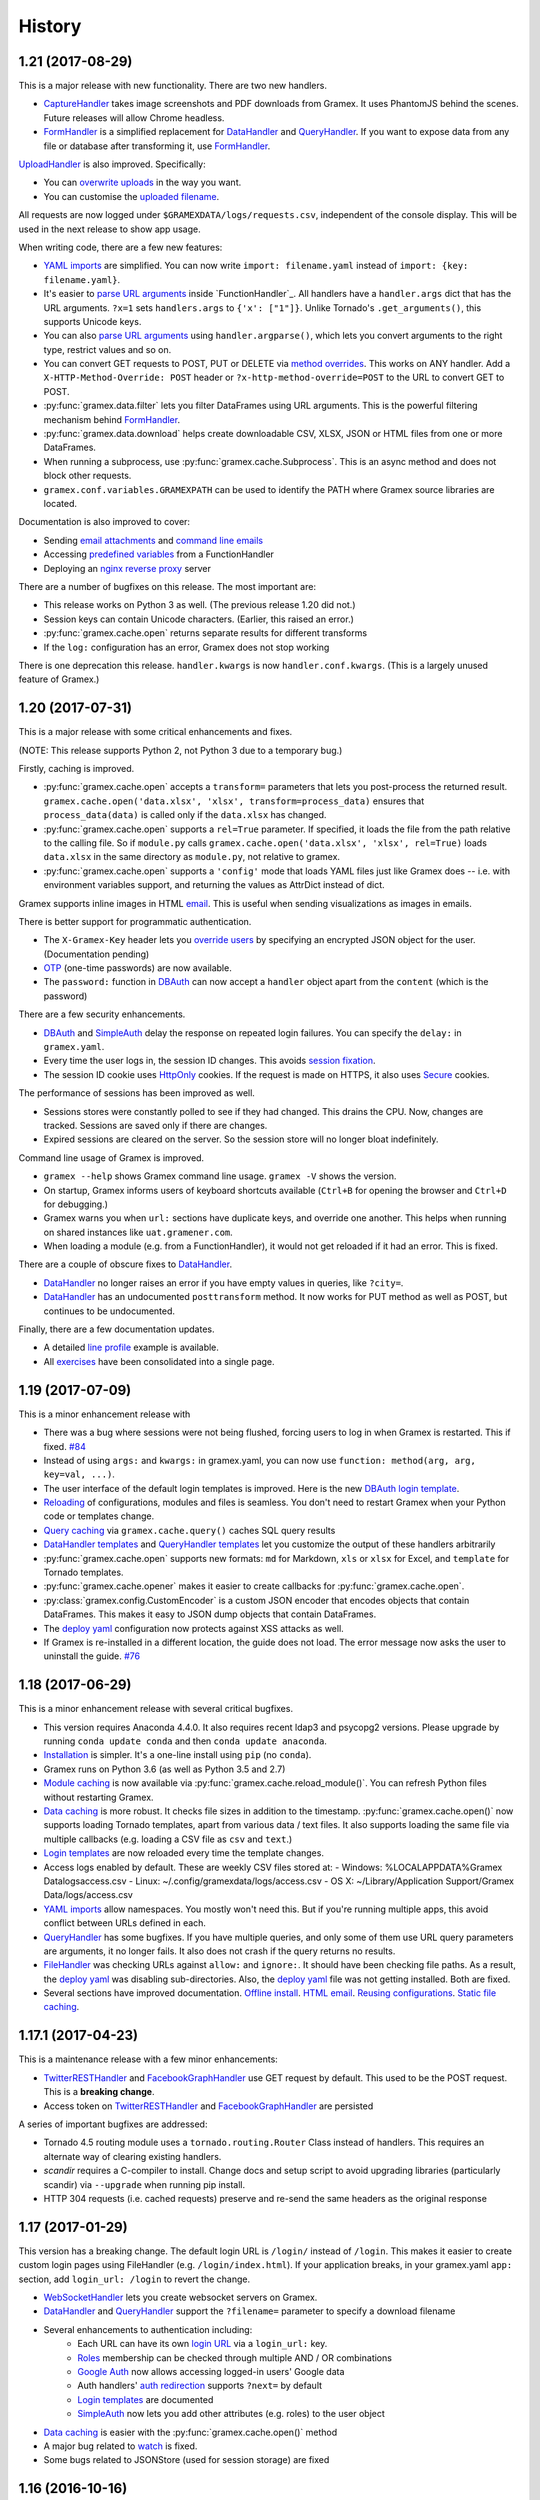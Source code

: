 .. :changelog:

History
-------

1.21 (2017-08-29)
~~~~~~~~~~~~~~~~~
This is a major release with new functionality. There are two new handlers.

- `CaptureHandler`_ takes image screenshots and PDF downloads from Gramex. It
  uses PhantomJS behind the scenes. Future releases will allow Chrome headless.
- `FormHandler`_ is a simplified replacement for `DataHandler`_ and
  `QueryHandler`_. If you want to expose data from any file or database after
  transforming it, use `FormHandler`_.

`UploadHandler`_ is also improved. Specifically:

- You can `overwrite uploads`_ in the way you want.
- You can customise the `uploaded filename`_.

All requests are now logged under ``$GRAMEXDATA/logs/requests.csv``, independent
of the console display. This will be used in the next release to show app usage.

When writing code, there are a few new features:

- `YAML imports`_ are simplified. You can now write ``import: filename.yaml``
  instead of ``import: {key: filename.yaml}``.
- It's easier to `parse URL arguments`_ inside `FunctionHandler`_. All handlers
  have a ``handler.args`` dict that has the URL arguments. ``?x=1`` sets
  ``handlers.args`` to ``{'x': ["1"]}``. Unlike Tornado's ``.get_arguments()``,
  this supports Unicode keys.
- You can also `parse URL arguments`_ using ``handler.argparse()``, which lets
  you convert arguments to the right type, restrict values and so on.
- You can convert GET requests to POST, PUT or DELETE via  `method overrides`_.
  This works on ANY handler. Add a ``X-HTTP-Method-Override: POST`` header or
  ``?x-http-method-override=POST`` to the URL to convert GET to POST.
- :py:func:`gramex.data.filter` lets you filter DataFrames using URL arguments.
  This is the powerful filtering mechanism behind `FormHandler`_.
- :py:func:`gramex.data.download` helps create downloadable CSV, XLSX, JSON or
  HTML files from one or more DataFrames.
- When running a subprocess, use :py:func:`gramex.cache.Subprocess`. This is an
  async method and does not block other requests.
- ``gramex.conf.variables.GRAMEXPATH`` can be used to identify the PATH where
  Gramex source libraries are located.

Documentation is also improved to cover:

- Sending `email attachments`_ and `command line emails`_
- Accessing `predefined variables`_ from a FunctionHandler
- Deploying an `nginx reverse proxy`_ server

There are a number of bugfixes on this release. The most important are:

- This release works on Python 3 as well. (The previous release 1.20 did not.)
- Session keys can contain Unicode characters. (Earlier, this raised an error.)
- :py:func:`gramex.cache.open` returns separate results for different transforms
- If the ``log:`` configuration has an error, Gramex does not stop working

There is one deprecation this release. ``handler.kwargs`` is now
``handler.conf.kwargs``. (This is a largely unused feature of Gramex.)


1.20 (2017-07-31)
~~~~~~~~~~~~~~~~~
This is a major release with some critical enhancements and fixes.

(NOTE: This release supports Python 2, not Python 3 due to a temporary bug.)

Firstly, caching is improved.

- :py:func:`gramex.cache.open` accepts a ``transform=`` parameters that lets you
  post-process the returned result. ``gramex.cache.open('data.xlsx', 'xlsx',
  transform=process_data)`` ensures that ``process_data(data)`` is called only if
  the ``data.xlsx`` has changed.
- :py:func:`gramex.cache.open` supports a ``rel=True`` parameter. If specified,
  it loads the file from the path relative to the calling file. So if
  ``module.py`` calls ``gramex.cache.open('data.xlsx', 'xlsx', rel=True)`` loads
  ``data.xlsx`` in the same directory as ``module.py``, not relative to gramex.
- :py:func:`gramex.cache.open` supports a ``'config'`` mode that loads YAML files
  just like Gramex does -- i.e. with environment variables support, and returning
  the values as AttrDict instead of dict.

Gramex supports inline images in HTML `email`_. This is useful when sending
visualizations as images in emails.

There is better support for programmatic authentication.

- The ``X-Gramex-Key`` header lets you `override users`_ by specifying an
  encrypted JSON object for the user. (Documentation pending)
- `OTP`_ (one-time passwords) are now available.
- The ``password:`` function in `DBAuth`_ can now accept a ``handler`` object
  apart from the ``content`` (which is the password)

There are a few security enhancements.

- `DBAuth`_ and `SimpleAuth`_ delay the response on repeated login failures.
  You can specify the ``delay:`` in ``gramex.yaml``.
- Every time the user logs in, the session ID changes. This avoids
  `session fixation`_.
- The session ID cookie uses `HttpOnly`_ cookies. If the request is made on
  HTTPS, it also uses `Secure`_ cookies.

The performance of sessions has been improved as well.

- Sessions stores were constantly polled to see if they had changed. This drains
  the CPU. Now, changes are tracked. Sessions are saved only if there are
  changes.
- Expired sessions are cleared on the server. So the session store will no longer
  bloat indefinitely.

Command line usage of Gramex is improved.

- ``gramex --help`` shows Gramex command line usage. ``gramex -V`` shows the version.
- On startup, Gramex informs users of keyboard shortcuts available (``Ctrl+B`` for opening the browser and ``Ctrl+D`` for debugging.)
- Gramex warns you when ``url:`` sections have duplicate keys, and override one
  another. This helps when running on shared instances like ``uat.gramener.com``.
- When loading a module (e.g. from a FunctionHandler), it would not get reloaded
  if it had an error. This is fixed.

There are a couple of obscure fixes to `DataHandler`_.

- `DataHandler`_ no longer raises an error if you have empty values in queries,
  like ``?city=``.
- `DataHandler`_ has an undocumented ``posttransform`` method. It now works for
  PUT method as well as POST, but continues to be undocumented.

Finally, there are a few documentation updates.

- A detailed `line profile`_ example is available.
- All `exercises`_ have been consolidated into a single page.


1.19 (2017-07-09)
~~~~~~~~~~~~~~~~~
This is a minor enhancement release with

- There was a bug where sessions were not being flushed, forcing users to log in
  when Gramex is restarted. This if fixed.
  `#84 <https://code.gramener.com/s.anand/gramex/issues/84>`_
- Instead of using ``args:`` and ``kwargs:`` in gramex.yaml, you can now use
  ``function: method(arg, arg, key=val, ...)``.
- The user interface of the default login templates is improved. Here is the new
  `DBAuth login template`_.
- `Reloading`_ of configurations, modules and files is seamless. You don't need
  to restart Gramex when your Python code or templates change.
- `Query caching`_ via ``gramex.cache.query()`` caches SQL query results
- `DataHandler templates`_ and `QueryHandler templates`_ let you customize the
  output of these handlers arbitrarily
- :py:func:`gramex.cache.open` supports new formats: ``md`` for Markdown, ``xls`` or
  ``xlsx`` for Excel, and ``template`` for Tornado templates.
- :py:func:`gramex.cache.opener` makes it easier to create callbacks for
  :py:func:`gramex.cache.open`.
- :py:class:`gramex.config.CustomEncoder` is a custom JSON encoder that encodes
  objects that contain DataFrames. This makes it easy to JSON dump objects that
  contain DataFrames.
- The `deploy yaml`_ configuration now protects against XSS attacks as well.
- If Gramex is re-installed in a different location, the guide does not load. The
  error message now asks the user to uninstall the guide.
  `#76 <https://code.gramener.com/s.anand/gramex/issues/76>`_


1.18 (2017-06-29)
~~~~~~~~~~~~~~~~~
This is a minor enhancement release with several critical bugfixes.

- This version requires Anaconda 4.4.0. It also requires recent ldap3 and
  psycopg2 versions. Please upgrade by running ``conda update conda`` and then
  ``conda update anaconda``.
- `Installation`_ is simpler. It's a one-line install using ``pip`` (no ``conda``).
- Gramex runs on Python 3.6 (as well as Python 3.5 and 2.7)
- `Module caching`_ is now available via :py:func:`gramex.cache.reload_module()`.
  You can refresh Python files without restarting Gramex.
- `Data caching`_ is more robust. It checks file sizes in addition to the
  timestamp. :py:func:`gramex.cache.open()` now supports loading Tornado
  templates, apart from various data / text files. It also supports loading the
  same file via multiple callbacks (e.g. loading a CSV file as ``csv`` and
  ``text``.)
- `Login templates`_ are now reloaded every time the template changes.
- Access logs enabled by default. These are weekly CSV files stored at:
  - Windows: %LOCALAPPDATA%\Gramex Data\logs\access.csv
  - Linux: ~/.config/gramexdata/logs/access.csv
  - OS X: ~/Library/Application Support/Gramex Data/logs/access.csv
- `YAML imports`_ allow namespaces. You mostly won't need this. But if you're
  running multiple apps, this avoid conflict between URLs defined in each.
- `QueryHandler`_ has some bugfixes. If you have multiple queries, and only some
  of them use URL query parameters are arguments, it no longer fails. It also
  does not crash if the query returns no results.
- `FileHandler`_ was checking URLs against ``allow:`` and ``ignore:``. It should
  have been checking file paths. As a result, the `deploy yaml`_ was disabling
  sub-directories. Also, the `deploy yaml`_ file was not getting installed. Both
  are fixed.
- Several sections have improved documentation.
  `Offline install`_.
  `HTML email`_.
  `Reusing configurations`_.
  `Static file caching`_.


1.17.1 (2017-04-23)
~~~~~~~~~~~~~~~~~~~
This is a maintenance release with a few minor enhancements:

- `TwitterRESTHandler`_ and `FacebookGraphHandler`_ use GET request by default.
  This used to be the POST request. This is a **breaking change**.
- Access token on `TwitterRESTHandler`_ and `FacebookGraphHandler`_ are persisted

A series of important bugfixes are addressed:

- Tornado 4.5 routing module uses a ``tornado.routing.Router`` Class instead of
  handlers. This requires an alternate way of clearing existing handlers.
- `scandir` requires a C-compiler to install. Change docs and setup script to
  avoid upgrading libraries (particularly scandir) via ``--upgrade`` when running
  pip install.
- HTTP 304 requests (i.e. cached requests) preserve and re-send the same headers
  as the original response


1.17 (2017-01-29)
~~~~~~~~~~~~~~~~~

This version has a breaking change. The default login URL is ``/login/`` instead
of ``/login``. This makes it easier to create custom login pages using
FileHandler (e.g. ``/login/index.html``). If your application breaks, in your
gramex.yaml ``app:`` section, add ``login_url: /login`` to revert the change.

- `WebSocketHandler`_ lets you create websocket servers on Gramex.
- `DataHandler`_ and `QueryHandler`_ support the ``?filename=`` parameter to specify a download filename
- Several enhancements to authentication including:
    - Each URL can have its own `login URL`_ via a ``login_url:`` key.
    - `Roles`_ membership can be checked through multiple AND / OR combinations
    - `Google Auth`_ now allows accessing logged-in users' Google data
    - Auth handlers' `auth redirection`_ supports ``?next=`` by default
    - `Login templates`_ are documented
    - `SimpleAuth`_ now lets you add other attributes (e.g. roles) to the user object
- `Data caching`_ is easier with the :py:func:`gramex.cache.open()` method
- A major bug related to `watch`_ is fixed.
- Some bugs related to JSONStore (used for session storage) are fixed


1.16 (2016-10-16)
~~~~~~~~~~~~~~~~~

- Add a `deploy yaml`_ configuration that makes your deployment automatically more secure
- `QueryHandler`_ supports INSERT/UPDATE/DELETE statements as well via POST requests.
- The `email`_ service accepts [attachments from strings](https://learn.gramener.com/gramex/gramex.services.html#gramex.services.emailer.message)
- `LDAPAuth`_ can [bind as an admin](https://learn.gramener.com/guide/auth/#bind-ldap-login) and log in as any user
- Configuration in the ``handlers:`` section percolates to other handlers
- `UploadHandler`_ transforms accept handler as a second cargument in addition to metadata
- Fixed bugs to improve security, reduce the CPU usage, better JSON handling for binary data, HDF5store corruption, multiple email recipients, caching 304 responses,


1.15 (2016-08-21)
~~~~~~~~~~~~~~~~~

- `DataHandler`_ supports a ``?q=`` parameter that searches all text columns
- `QueryHandler`_ supports multiple SQL queries in a single request
- `DataHandler`_ and `QueryHandler`_ support a ``?format=xlsx`` to download as
  Excel. In QueryHandler, multiple SQL queries translate to multiple sheets
- `TwitterStream`_ scheduler can now write to SQLAlchemy databases, as well as
  run a custom function when it receives a tweet
- The `watch`_ service supports wildcards and directories in paths. You can watch
  for changes to a pattern of files or any files under a directory
- :py:func:`gramex.transforms.flattener` transform that flattens JSON hierarchies based
  on a custom field mapping
- :py:func:`gramex.init` supports a ``force_reload=True`` that reloads services.
  To support this, :py:func:`gramex.transforms.build_transform` is no longer cached.

1.14 (2016-08-11)
~~~~~~~~~~~~~~~~~

- `TwitterStream`_ is a scheduler function that provides Twitter Streaming API
  support.
- `FacebookGraphHandler`_ lets you use the Facebook data via the Graph API.
- `QueryHandler`_ lets you execute arbitrary SQL queries with parameters.
- `DataHandler`_ accepts a ``?count=1`` parameter and returns an ``X-Count``
  HTTP header that has the number of rows in the query (ignoring limit/offset).
- All handlers support an ``xsrf_cookies: false`` to disable XSRF cookies for a
  specific handler.
- Add a ``template: "*.html"`` to `FileHandler`_ kwargs to render all HTML files
  as Tornado templates. ``template: true`` renders all files as templates.


1.13 (2016-08-01)
~~~~~~~~~~~~~~~~~

- All handlers support custom `error handlers`_. You can show custom 404, 500
  pages.
- `SimpleAuth`_ is an extremely simple login handler you can use for testing
- `ProcessHandler`_ supports the ``redirect:`` config (used by many handlers)
  to redirect the user after the process is executed.
- `DataHandler`_ supports a ``thread: false``. This switches to a synchronous
  version that is (currently) less buggy.
- Variables can be assigned different values in different environments via a
  simple `conditional variables`_ syntax.

1.12 (2016-07-21)
~~~~~~~~~~~~~~~~~

* `DBAuth`_ features a forgot password feature.
* `FileHandler`_ supports ``POST`` and other HTTP methods via the ``methods:``
  configuration. ``POST`` is now available by default.
* The ``cache:`` key supports user attributes. You can cache responses based on
  the user.
* Gramex loads a bit faster by importing slow modules (e.g. Pandas) only if
  required.

1.11 (2016-07-15)
~~~~~~~~~~~~~~~~~

* A data browser app is ready. Run ``gramex install databrowser`` and then
  ``gramex run databrowser`` to run it at any time.
* `UploadHandler`_ allows users to upload and manage files.
* `TwitterRESTHandler`_ allows end-users to log in and use their own access.
  tokens. It can also limit the API to just a single method.
* By default, `TwitterAuth`_ redirects users back to the same URL that initiated
  the login request.
* The `email`_ service allows developers to send emails via SMTP services (e.g.
  GMail, Yahoo, etc.)
* ``gramex setup`` can be run in any directory to run the `apps`_ setup. It runs
  ``setup.sh``, ``setup.py``, ``Makefile``, ``npm install``, ``bower install``,
  etc.
* If an app has ``requirements.txt``, the `apps`_ setup also runs ``pip install
  -r requirements.txt``.
* The ``template:`` config is now optional for `LDAPAuth`_ and `DBAuth`_. A
  built-in (but minimal) login screen is available by default.
* The ``redirect:`` config (used by many handlers) supports relative URLs.
* Gramex's log no longer shows the user name on the console by default. This was
  making the request logs quite long.

1.10 (2016-07-01)
~~~~~~~~~~~~~~~~~

* `DataHandler`_ can now write back into relational databases. This lets you
  create form-based applications easily.
* `DataHandler`_ displays only the first 100 rows by default. (It used to
  display the entire table, which was slow.)
* `DataHandler`_ caches metadata (i.e. table column names) until restarted or
  until ``gramex.yaml`` changes. This speeds up DataHandler considerably.
* `TwitterRESTHandler`_ lets you access the Twitter API easily without blocking
  the server.
* You can add ``set_xsrf: true`` to the ``kwargs:`` of any URL handler. This
  sets the XSRF cookie when the URL is loaded.
* If ``gramex.yaml`` has duplicate keys, Gramex raises an error, warning you
  up-front.
* The ``handlers.BaseHandler.log.format`` config lets you define the application
  log format. The default value is
  ``'%(status)d %(method)s %(uri)s (%(ip)s) %(duration).1fms %(user)s'``. It can
  be overridden to use any other format.


1.0.9 (2016-06-15)
~~~~~~~~~~~~~~~~~~

* Gramex supports `sessions`_. Whether a user is logged in or not,
  ``handler.session`` is a persistent dictionary that you can use to store
  information against that user session.
* Users can log in via LDAP and ActiveDirectory using the `LDAPAuth`_ handler.
* Users can log in via any database table containing user IDs and passwords
  using the `DBAuth`_ handler.
* All auth handlers support a consistent `auth redirection`_, allowing apps to
  redirect them to the right page after login.
* Users can log out via the `LogoutHandler`_.
* User login is logged via `auth logging`_ to a CSV file.
* When a user logs in, you can perform custom actions (such as logging them out
  of other sessions)
* All URLs support `authorization`_ via an `auth:` section. You can check if the
  user is member of a group, or any arbitrary condition defined as a Python
  function.
* `FileHandler`_ allows you to `ignore files`_ matching a pattern.
* Gramex automatically logs startup and shutdown events using the ``eventlog:``
  service. It checks the `Gramex update page`_ daily for updates, and uploads
  the event log.
* A new ``none`` pre-defined `log`_ handler is available. It ignores log events.
* ``gramex update <app>`` re-installs the app.
* Press ``Ctrl+B`` on the console to start the browser (in case you forgot
  ``--browser``.)

1.0.8 (2016-06-01)
~~~~~~~~~~~~~~~~~~

* Gramex supports installation of `apps`_. You can run ``gramex install <app>
  <url>`` to install an app from a folder, git repo, URL, etc. Apps can define
  setup scripts (such as bower install, etc.) which will be executed after the
  app is installed. ``gramex uninstall <app>`` uninstalls the app
* Apps are run via ``gramex run <app>``. Local apps are run via ``gramex run
  <app> --target=DIR``. Any command line options (e.g. ``--listen.port=8888`` or
  ``--browser=true``) will be stored and re-used with the next ``gramex run
  <app>``.
* The new `debug`_ module has two timer methods ``gramex.debug.timer`` and
  ``gramex.debug.Timer``, and a line profiler decorator
  ``gramex.debug.lineprofile``. These will help profile your functions.
* Press ``Ctrl+D`` on the Gramex console to start the interactive IPython
  debugger. This freezes Gramex and lets you run commands inside Gramex.
* Run ``gramex --debug.exception=true`` to start the debugger when any handler
  encounters an exception.
* `FileHandler`_ supports pattern mapping. This makes it easier to flexibly map
  URL patterns to filenames.
* ``gramex.yaml`` can use two new variables: ``$GRAMEXPATH`` -- the path where
  Gramex is installed, and ``$GRAMEXDATA`` -- the path where Gramex apps are
  installed by default.
* You can override values after an ``import:`` in ``gramex.yaml``.
* Console logs are now in colour on all platforms.
* ``Ctrl+C`` will shutdown Gramex gracefully. You no longer need ``Ctrl+Break``.

There are two changes that may disrupt your code:

* If you have invalid functions in ``gramex.yaml``, Gramex will no longer run.
  Remove or fix them.
* Files served by Gramex's ``default`` FileHandler are cached on the browser for
  1 minute. Press ``Ctrl+F5`` to reload. Override the ``default`` FileHandler to
  change this behaviour.


1.0.7 (2016-05-15)
~~~~~~~~~~~~~~~~~~

* We have a new `JSONHandler`_ that implements a JSON store. It is similar to
  the `Firebase API`_. It lets you save, modify and retrieve any JSON structure.
  It is intended for small data (typically under 1MB) like settings.
* All handlers support `caching`_. Any request can be cached for a fixed
  duration. The cache can be in-memory or disk-based (shareable across
  instances) and both caches have a size limit imposed. The cache key can also
  be configured.
* The `scheduler`_ supports threads. Using the ``thread: true`` configuration
  runs the scheduled task in a separate thread.
* The `log`_ section now supports 2 additional handlers (apart from ``console``).
    * ``access-log`` writes information logs to a CSV file ``access.csv``
    * ``warn-log`` writes warnings to a CSV file ``warn.csv``
* A new ``threadpool:`` service has been added. This is used internally by
  services to run code in a separate thread. You can use ``threapool.workers``
  to specify the number of concurrent threads that are allowed.
* Gramex handlers are now passed a ``name`` and ``conf`` parameter which
  identifies the name and configuration used to create them.
* The ``AuthHandler`` falls back to weaker HTTPS certificate verification --
  specifically if Google authentication fails due to older HTTPS certificates on
  systems.


1.0.6 (2016-05-01)
~~~~~~~~~~~~~~~~~~

* In the ``app:`` section, the ``browser:`` key accepts either ``true`` or any
  URL. If a URL is provided, it opens the browser at that URL on startup. If
  ``true``, it opens the browser to the home page of the application.
* Gramex config variables (in the ``variables:`` section) may contain other
  variables. For example, you can define a variable ``HOME`` in a
  ``config.yaml``. This can be re-used in the variables section of an imported
  YAML file as ``$HOME``.
* Config variables can be computed using the ``function:`` parameter. For
  example, ``VAR: {function: module.fn}`` will run ``module.fn()`` and assign
  ``$VAR`` the returned value.
* `FileHandler`_ supports an ``index_template:`` key that allows customised
  directory listings. It can be any custom-styled HTML file that uses ``$path``
  and ``$body`` respectively to represent the full path to the directory and the
  contents of the directory.
* `DataHandler`_ is now asynchronous. Requests won't be blocked while queries run.
* `ProcessHandler`_ accepts ``stdout`` and ``stderr`` parameters. These can be
  ``false`` to ignore the output, or set to any file name (to save the output /
  errors in that file.) The default for ``stdout`` and ``stderr`` is ``pipe``,
  which sends the output to the browser.
* Gramex defers loading of services to ensure a faster initial loading time.
* Gramex guide is a part of Gramex. There's no need to install it separately.


1.0.5 (2016-04-15)
~~~~~~~~~~~~~~~~~~

* Gramex config YAML files support custom variables. You can define a variable
  in the ``variables:`` section and use it as ``$VARIABLE`` anywhere in the YAML
  file, its imports or in subsequent layers. They default to environment
  variables.
* You can use the pre-defined variables ``$YAMLFILE`` (current YAML file name),
  ``$YAMLPATH`` (current YAML directory), and ``$YAMLURL`` (relative URL path
  from where Gramex is running to current YAML directory) in your template.
* Command line arguments override the ``app:`` configuration. So running
  ``gramex --listen.port=8999`` from the command line will run Gramex on port
  8999, irrespective of the port configuration.
* Add a ``browser: true`` to automatically start the browser on Gramex launch.
  You can also use ``gramex --browser=true``.
* `ProcessHandler`_ implemented. It runs any program as a sub-process and
  streams the output to the request.
* ``FunctionHandler`` accepts co-routines for asynchronous processing. Functions
  can also ``yield`` strings that will be immediately written and flushed,
  providing a streaming interface.
* `FileHandler`_ accepts multiple ``path`` as an array. The output of these
  files are concatenated after transformated.
* In the `FileHandler`_ config, you can use ``pattern: /abc`` instead of
  ``pattern: /(abc)`` if you are mapping a single URL to a single path.
* `FileHandler`_ supports ``function: template`` in the transforms section.
  This treats the file as a tornado template and renders the output.
* `FileHandler`_ directory listing looks prettier now.
* `DataHandler`_ supports ``like`` and ``notlike`` operations.
* The `watch`_ section of ``gramex.yaml`` allows you to trigger events when
  files are changed.


1.0.4 (2016-03-30)
~~~~~~~~~~~~~~~~~~

* ``FunctionHandler`` supports co-routines and works asynchronously
* `FileHandler`_ is the new name for ``DirectoryHandler`` (both will work)
* Implement authentication via Google, Twitter and Facebook OAuth
* Simpler installation steps


1.0.3 (2016-01-18)
~~~~~~~~~~~~~~~~~~

* Implement ``DataHandler`` that displays data from databases (via
  `SQLAlchemy <http://www.sqlalchemy.org/>`__ and `Blaze <http://blaze.pydata.org/>`__)
* ``DirectoryHandler``:
    - lets gramex.yaml specify input file encoding (defaults to UTF-8)
    - takes both content as well as the handler as input
* gramex.yaml URL priority can be specified explicitly using ``priority:``

1.0.2 (2015-10-11)
~~~~~~~~~~~~~~~~~~

* Implement ``FunctionHandler`` that renders any function
* ``DirectoryHandler`` transforms files (e.g. converting Markdown or YAML to
  HTML)
* ``gramex.transforms.badgerfish`` transform converts YAML to HTML
* When a configuration file is changed, it is reloaded immediately
* Document Gramex at https://learn.gramener.com/gramex/
* Add test cases for handlers

1.0.1 (2015-09-09)
~~~~~~~~~~~~~~~~~~

* Is a directory-browsing webserver (``gramex.handlers.DirectoryHandler``)
* Works with Python 3 in addition to Python 2
* Add test cases with full coverage for ``gramex.config`` and
  ``gramex.confutil``
* Logs display friendly dates, and absolute paths instead of relative paths

1.0.0 (2015-09-08)
~~~~~~~~~~~~~~~~~~

* First release of core server


.. _Firebase API: https://www.firebase.com/docs/rest/api/
.. _JSONHandler: https://learn.gramener.com/guide/jsonhandler/
.. _FileHandler: https://learn.gramener.com/guide/filehandler/
.. _DataHandler: https://learn.gramener.com/guide/datahandler/
.. _ProcessHandler: https://learn.gramener.com/guide/processhandler/
.. _QueryHandler: https://learn.gramener.com/guide/queryhandler/
.. _TwitterRESTHandler: https://learn.gramener.com/guide/twitterresthandler/
.. _FacebookGraphHandler: https://learn.gramener.com/guide/facebookgraphhandler/
.. _LogoutHandler: https://learn.gramener.com/guide/auth/#log-out
.. _WebSocketHandler: https://learn.gramener.com/guide/websockethandler/
.. _LDAPAuth: https://learn.gramener.com/guide/auth/#ldap
.. _Google Auth: https://learn.gramener.com/guide/auth/#google-auth
.. _DBAuth: https://learn.gramener.com/guide/auth/#database-auth
.. _SimpleAuth: https://learn.gramener.com/guide/auth/#simple-auth
.. _TwitterAuth: https://learn.gramener.com/guide/auth/#twitter-auth
.. _TwitterStream: https://learn.gramener.com/guide/twitterresthandler/#twitter-streaming
.. _UploadHandler: https://learn.gramener.com/guide/uploadhandler/
.. _CaptureHandler: https://learn.gramener.com/guide/capturehandler/
.. _FormHandler: https://learn.gramener.com/guide/formhandler/
.. _caching: https://learn.gramener.com/guide/cache/
.. _scheduler: https://learn.gramener.com/guide/scheduler/
.. _log: https://learn.gramener.com/guide/config/#logging
.. _apps: https://learn.gramener.com/guide/apps/
.. _debug: https://learn.gramener.com/guide/debug/
.. _sessions: https://learn.gramener.com/guide/auth/#sessions
.. _login actions: https://learn.gramener.com/guide/auth/#login-actions
.. _auth logging: https://learn.gramener.com/guide/auth/#logging
.. _authorization: https://learn.gramener.com/guide/auth/#authorization
.. _Gramex update page: https://gramener.com/gramex-update/
.. _ignore files: https://learn.gramener.com/guide/filehandler/#ignore-files
.. _auth redirection: https://learn.gramener.com/guide/config/#redirection
.. _email: https://learn.gramener.com/guide/email/
.. _conditional variables: https://learn.gramener.com/guide/config/#conditional-variables
.. _error handlers: https://learn.gramener.com/guide/config/#error-handlers
.. _watch: https://learn.gramener.com/guide/watch/
.. _deploy yaml: https://learn.gramener.com/guide/deploy/#security
.. _Login templates: https://learn.gramener.com/guide/auth/#login-templates
.. _login URL: https://learn.gramener.com/guide/auth/#login-urls
.. _Roles: https://learn.gramener.com/guide/auth/#roles
.. _Data caching: https://learn.gramener.com/guide/cache/#data-caching
.. _Module caching: https://learn.gramener.com/guide/cache/#module-caching
.. _YAML imports: https://learn.gramener.com/guide/config/#yaml-imports
.. _Installation: https://learn.gramener.com/guide/install/
.. _Offline install: https://learn.gramener.com/guide/install/#offline-install
.. _HTML email: https://learn.gramener.com/guide/email/#html-email
.. _Reusing configurations: https://learn.gramener.com/guide/config/#reusing-configurations
.. _Static file caching: https://learn.gramener.com/guide/cache/#cache-static-files
.. _query caching: https://learn.gramener.com/guide/cache/#query-caching
.. _DataHandler templates: https://learn.gramener.com/guide/datahandler/#datahandler-templates
.. _QueryHandler templates: https://learn.gramener.com/guide/queryhandler/#queryhandler-templates
.. _Reloading: https://learn.gramener.com/guide/debug/#reloading
.. _DBAuth login template: https://learn.gramener.com/guide/auth/dbsimple
.. _session fixation: https://www.owasp.org/index.php/Session_fixation
.. _HttpOnly: https://www.owasp.org/index.php/HttpOnly
.. _Secure: https://www.owasp.org/index.php/SecureFlag
.. _override users: https://learn.gramener.com/guide/auth/#encrypted-user
.. _OTP: https://learn.gramener.com/guide/auth/#otp
.. _exercises: https://learn.gramener.com/guide/exercises/
.. _line profile: https://learn.gramener.com/guide/debug/#line-profile
.. _overwrite uploads: https://learn.gramener.com/guide/uploadhandler/#overwriting-uploads
.. _uploaded filename: https://learn.gramener.com/guide/uploadhandler/#saving-uploads
.. _BaseHandler attributes: https://learn.gramener.com/guide/handlers/#basehandler-attributes
.. _parse URL arguments: https://learn.gramener.com/guide/functionhandler/#parse-url-arguments
.. _method overrides: https://learn.gramener.com/guide/jsonhandler/#method-override
.. _email attachments: https://learn.gramener.com/guide/email/#email-attachments
.. _command line emails: https://learn.gramener.com/guide/email/#command-line-emails
.. _predefined variables: https://learn.gramener.com/guide/config/#predefined-variables
.. _nginx reverse proxy: https://learn.gramener.com/guide/deploy/#nginx-reverse-proxy
